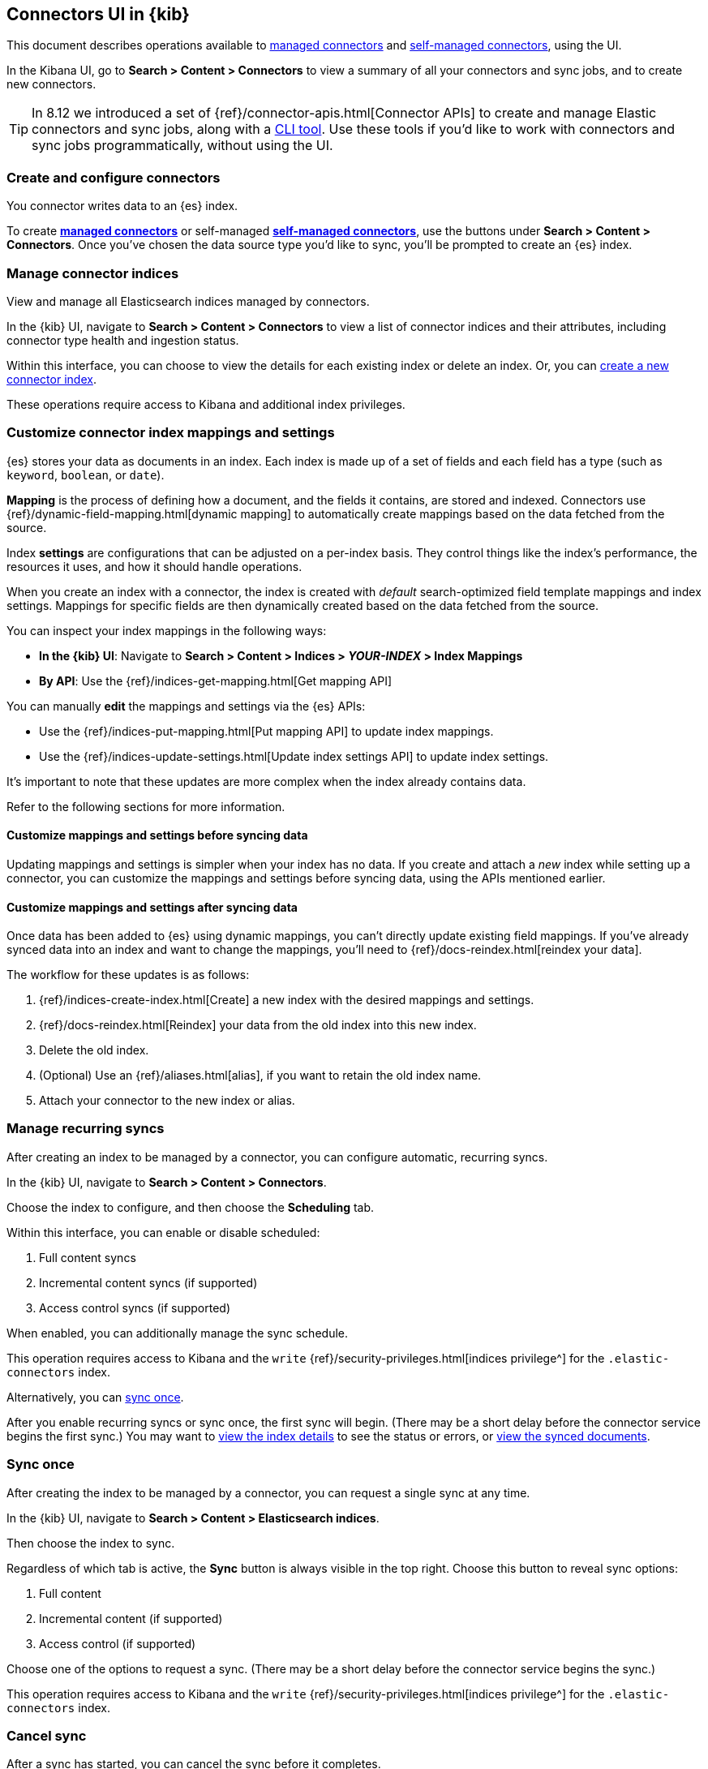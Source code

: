 [#es-connectors-usage]
== Connectors UI in {kib}

This document describes operations available to <<es-native-connectors,managed connectors>> and <<es-build-connector,self-managed connectors>>, using the UI.

In the Kibana UI, go to *Search > Content > Connectors* to view a summary of all your connectors and sync jobs, and to create new connectors.

[TIP]
====
In 8.12 we introduced a set of {ref}/connector-apis.html[Connector APIs] to create and manage Elastic connectors and sync jobs, along with a https://github.com/elastic/connectors/blob/main/docs/CLI.md[CLI tool].
Use these tools if you'd like to work with connectors and sync jobs programmatically, without using the UI.
====

[discrete#es-connectors-usage-index-create]
=== Create and configure connectors

You connector writes data to an {es} index.

To create <<es-native-connectors,*managed connectors*>> or self-managed <<es-build-connector,*self-managed connectors*>>, use the buttons under *Search > Content > Connectors*.
Once you've chosen the data source type you'd like to sync, you'll be prompted to create an {es} index.

[discrete#es-connectors-usage-indices]
=== Manage connector indices

View and manage all Elasticsearch indices managed by connectors.

In the {kib} UI, navigate to *Search > Content > Connectors* to view a list of connector indices and their attributes, including connector type health and ingestion status.

Within this interface, you can choose to view the details for each existing index or delete an index.
Or, you can <<es-connectors-usage-index-create,create a new connector index>>.

These operations require access to Kibana and additional index privileges.

[discrete#es-connectors-usage-index-create-configure-existing-index]
=== Customize connector index mappings and settings

{es} stores your data as documents in an index. Each index is made up of a set of fields and each field has a type (such as `keyword`, `boolean`, or `date`).

*Mapping* is the process of defining how a document, and the fields it contains, are stored and indexed.
Connectors use {ref}/dynamic-field-mapping.html[dynamic mapping] to automatically create mappings based on the data fetched from the source.

Index *settings* are configurations that can be adjusted on a per-index basis. They control things like the index's performance, the resources it uses, and how it should handle operations.

When you create an index with a connector, the index is created with _default_ search-optimized field template mappings and index settings. Mappings for specific fields are then dynamically created based on the data fetched from the source.

You can inspect your index mappings in the following ways:

* *In the {kib} UI*: Navigate to *Search > Content > Indices > _YOUR-INDEX_ > Index Mappings*
* *By API*: Use the {ref}/indices-get-mapping.html[Get mapping API]

You can manually *edit* the mappings and settings via the {es} APIs:

* Use the {ref}/indices-put-mapping.html[Put mapping API] to update index mappings.
* Use the {ref}/indices-update-settings.html[Update index settings API] to update index settings.

It's important to note that these updates are more complex when the index already contains data.

Refer to the following sections for more information.

[discrete#es-connectors-usage-index-create-configure-existing-index-no-data]
==== Customize mappings and settings before syncing data

Updating mappings and settings is simpler when your index has no data.
If you create and attach a _new_ index while setting up a connector, you can customize the mappings and settings before syncing data, using the APIs mentioned earlier.

[discrete#es-connectors-usage-index-create-configure-existing-index-have-data]
==== Customize mappings and settings after syncing data

Once data has been added to {es} using dynamic mappings, you can't directly update existing field mappings.
If you've already synced data into an index and want to change the mappings, you'll need to {ref}/docs-reindex.html[reindex your data].

The workflow for these updates is as follows:

. {ref}/indices-create-index.html[Create] a new index with the desired mappings and settings.
. {ref}/docs-reindex.html[Reindex] your data from the old index into this new index.
. Delete the old index.
. (Optional) Use an {ref}/aliases.html[alias], if you want to retain the old index name.
. Attach your connector to the new index or alias.

[discrete#es-connectors-usage-syncs-recurring]
=== Manage recurring syncs

After creating an index to be managed by a connector, you can configure automatic, recurring syncs.

In the {kib} UI, navigate to *Search > Content > Connectors*.

Choose the index to configure, and then choose the *Scheduling* tab.

Within this interface, you can enable or disable scheduled:

. Full content syncs
. Incremental content syncs (if supported)
. Access control syncs (if supported)

When enabled, you can additionally manage the sync schedule.

This operation requires access to Kibana and the `write` {ref}/security-privileges.html[indices privilege^] for the `.elastic-connectors` index.

Alternatively, you can <<es-connectors-usage-syncs-manual,sync once>>.

After you enable recurring syncs or sync once, the first sync will begin.
(There may be a short delay before the connector service begins the first sync.)
You may want to <<es-connectors-usage-index-view,view the index details>> to see the status or errors, or <<es-connectors-usage-documents,view the synced documents>>.

[discrete#es-connectors-usage-syncs-manual]
=== Sync once

After creating the index to be managed by a connector, you can request a single sync at any time.

In the {kib} UI, navigate to *Search > Content > Elasticsearch indices*.

Then choose the index to sync.

Regardless of which tab is active, the *Sync* button is always visible in the top right.
Choose this button to reveal sync options:

. Full content
. Incremental content (if supported)
. Access control (if supported)

Choose one of the options to request a sync.
(There may be a short delay before the connector service begins the sync.)

This operation requires access to Kibana and the `write` {ref}/security-privileges.html[indices privilege^] for the `.elastic-connectors` index.

[discrete#es-connectors-usage-syncs-cancel]
=== Cancel sync

After a sync has started, you can cancel the sync before it completes.

In the {kib} UI, navigate to *Search > Content > Elasticsearch indices*.

Then choose the index with the running sync.

Regardless of which tab is active, the *Sync* button is always visible in the top right.
Choose this button to reveal sync options, and choose *Cancel Syncs* to cancel active syncs.
This will cancel the running job, and marks all _pending_ and _suspended_ jobs as canceled as well.
(There may be a short delay before the connector service cancels the syncs.)

This operation requires access to Kibana and the `write` {ref}/security-privileges.html[indices privilege^] for the `.elastic-connectors` and `.elastic-connectors-sync-jobs` index.

[discrete#es-connectors-usage-index-view]
=== View status

View the index details to see a variety of information that communicate the status of the index and connector.

In the {kib} UI, navigate to *Search > Content > Elasticsearch indices*.

Then choose the index to view.

The *Overview* tab presents a variety of information, including:

* General information about the connector index, for example: name, description, ingestion type, connector type, and language analyzer.
* Any errors affecting the connector or sync process.
* The current ingestion status (see below for possible values).
* The current document count.

Possible values of ingestion status:

* Incomplete - A connector that is not configured yet.
* Configured - A connector that is configured.
* Connected - A connector that can successfully connect to a data source.
* Error - A connector that failed to connect to the data source.
* Connector failure - A connector that has not seen any update for more than 30 minutes.
* Sync failure - A connector that failed in the last sync job.

This tab also displays the recent sync history, including sync status (see below for possible values).

Possible values of sync status:

* Sync pending - The initial job status, the job is pending to be picked up.
* Sync in progress - The job is running.
* Canceling sync - Cancelation of the job has been requested.
* Sync canceled - The job was canceled
* Sync suspended - The job was suspended due to service shutdown, and it can be resumed when the service restarts.
* Sync complete - The job completed successfully.
* Sync failure - The job failed.

For each sync, choose the `view` button to display the job details, including:

* The job ID
* Document stats, including: number of documents added/deleted, total number of documents, and volume of documented added
* Event logs
* Sync rules that were active when the sync was requested
* Pipelines that were active when the sync was requested

This operation requires access to Kibana and the `read` {ref}/security-privileges.html[indices privilege^] for the `.elastic-connectors` index.

[discrete#es-connectors-usage-documents]
=== View documents

View the documents the connector has synced from the data.
Additionally view the index mappings to determine the current document schema.

In the {kib} UI, navigate to *Search > Content > Elasticsearch indices*.

Then choose the index to view.

Choose the *Documents* tab to view the synced documents.
Choose the *Index Mappings* tab to view the index mappings that were created by the connector.

When setting up a new connector, ensure you are getting the documents and fields you were expecting from the data source.
If not, see <<es-connectors-troubleshooting>> for help.

These operations require access to Kibana and the `read` and `manage` {ref}/security-privileges.html[indices privileges^] for the index containing the documents.

See <<es-connectors-security>> for security details.

[discrete#es-connectors-usage-sync-rules]
=== Manage sync rules

Use <<es-sync-rules,sync rules>> to limit which documents are fetched from the data source, or limit which fetched documents are stored in Elastic.

In the {kib} UI, navigate to *Search > Content > Elasticsearch indices*.

Then choose the index to manage and choose the *Sync rules* tab.

[discrete#es-connectors-usage-pipelines]
=== Manage ingest pipelines

Use {ref}/ingest-pipeline-search.html[ingest pipelines] to transform fetched data before it is stored in Elastic.

In the {kib} UI, navigate to *Search > Content > Elasticsearch indices*.

Then choose the index to manage and choose the *Pipelines* tab.

